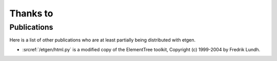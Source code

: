 Thanks to
=========

Publications
------------

Here is a list of other publications who are at least partially being 
distributed with etgen.

- :srcref:`/etgen/html.py` is a modified copy of the
  ElementTree toolkit, Copyright (c) 1999-2004 by Fredrik Lundh.

